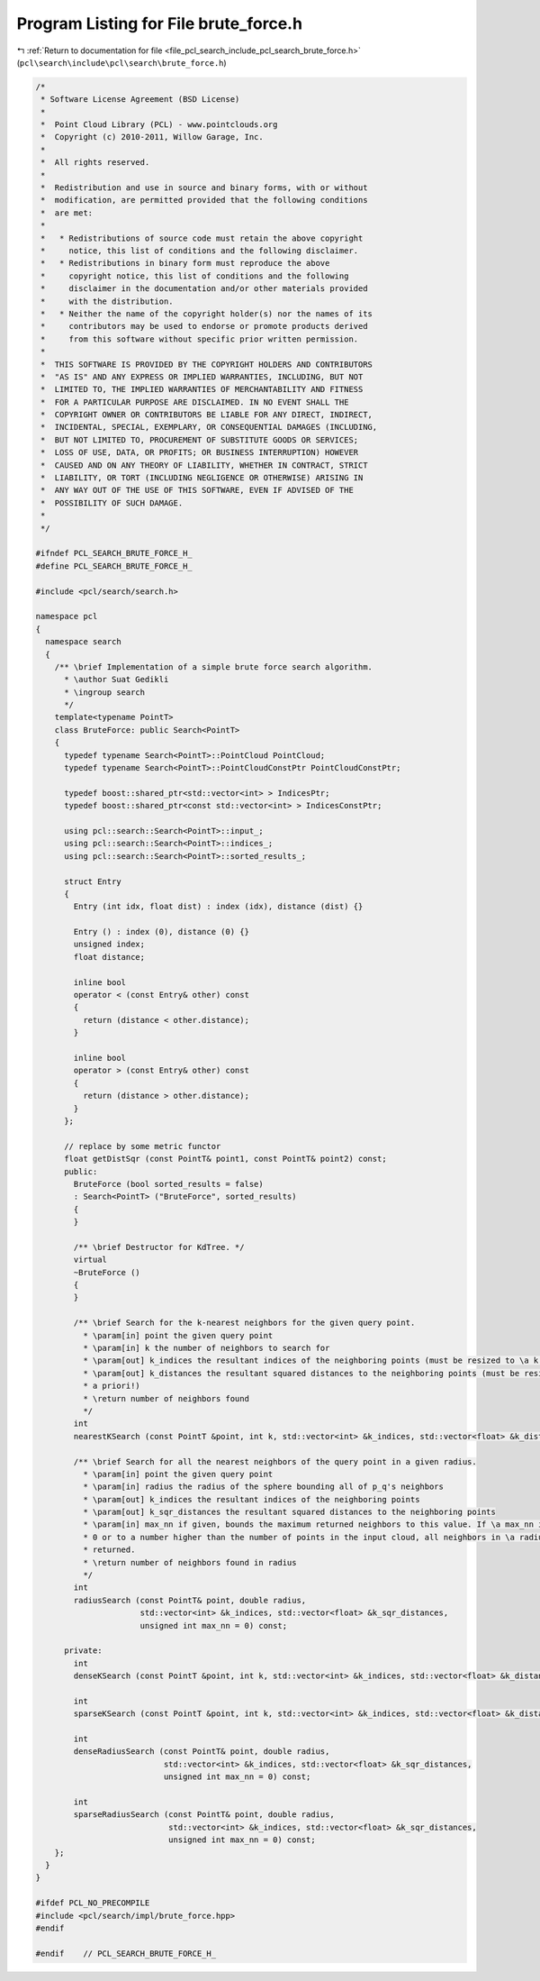
.. _program_listing_file_pcl_search_include_pcl_search_brute_force.h:

Program Listing for File brute_force.h
======================================

|exhale_lsh| :ref:`Return to documentation for file <file_pcl_search_include_pcl_search_brute_force.h>` (``pcl\search\include\pcl\search\brute_force.h``)

.. |exhale_lsh| unicode:: U+021B0 .. UPWARDS ARROW WITH TIP LEFTWARDS

.. code-block:: cpp

   /*
    * Software License Agreement (BSD License)
    *
    *  Point Cloud Library (PCL) - www.pointclouds.org
    *  Copyright (c) 2010-2011, Willow Garage, Inc.
    *
    *  All rights reserved.
    *
    *  Redistribution and use in source and binary forms, with or without
    *  modification, are permitted provided that the following conditions
    *  are met:
    *
    *   * Redistributions of source code must retain the above copyright
    *     notice, this list of conditions and the following disclaimer.
    *   * Redistributions in binary form must reproduce the above
    *     copyright notice, this list of conditions and the following
    *     disclaimer in the documentation and/or other materials provided
    *     with the distribution.
    *   * Neither the name of the copyright holder(s) nor the names of its
    *     contributors may be used to endorse or promote products derived
    *     from this software without specific prior written permission.
    *
    *  THIS SOFTWARE IS PROVIDED BY THE COPYRIGHT HOLDERS AND CONTRIBUTORS
    *  "AS IS" AND ANY EXPRESS OR IMPLIED WARRANTIES, INCLUDING, BUT NOT
    *  LIMITED TO, THE IMPLIED WARRANTIES OF MERCHANTABILITY AND FITNESS
    *  FOR A PARTICULAR PURPOSE ARE DISCLAIMED. IN NO EVENT SHALL THE
    *  COPYRIGHT OWNER OR CONTRIBUTORS BE LIABLE FOR ANY DIRECT, INDIRECT,
    *  INCIDENTAL, SPECIAL, EXEMPLARY, OR CONSEQUENTIAL DAMAGES (INCLUDING,
    *  BUT NOT LIMITED TO, PROCUREMENT OF SUBSTITUTE GOODS OR SERVICES;
    *  LOSS OF USE, DATA, OR PROFITS; OR BUSINESS INTERRUPTION) HOWEVER
    *  CAUSED AND ON ANY THEORY OF LIABILITY, WHETHER IN CONTRACT, STRICT
    *  LIABILITY, OR TORT (INCLUDING NEGLIGENCE OR OTHERWISE) ARISING IN
    *  ANY WAY OUT OF THE USE OF THIS SOFTWARE, EVEN IF ADVISED OF THE
    *  POSSIBILITY OF SUCH DAMAGE.
    *
    */
   
   #ifndef PCL_SEARCH_BRUTE_FORCE_H_
   #define PCL_SEARCH_BRUTE_FORCE_H_
   
   #include <pcl/search/search.h>
   
   namespace pcl
   {
     namespace search
     {
       /** \brief Implementation of a simple brute force search algorithm.
         * \author Suat Gedikli
         * \ingroup search
         */
       template<typename PointT>
       class BruteForce: public Search<PointT>
       {
         typedef typename Search<PointT>::PointCloud PointCloud;
         typedef typename Search<PointT>::PointCloudConstPtr PointCloudConstPtr;
   
         typedef boost::shared_ptr<std::vector<int> > IndicesPtr;
         typedef boost::shared_ptr<const std::vector<int> > IndicesConstPtr;
   
         using pcl::search::Search<PointT>::input_;
         using pcl::search::Search<PointT>::indices_;
         using pcl::search::Search<PointT>::sorted_results_;
   
         struct Entry
         {
           Entry (int idx, float dist) : index (idx), distance (dist) {}
   
           Entry () : index (0), distance (0) {}
           unsigned index;
           float distance;
           
           inline bool 
           operator < (const Entry& other) const
           {
             return (distance < other.distance);
           }
           
           inline bool 
           operator > (const Entry& other) const
           {
             return (distance > other.distance);
           }
         };
   
         // replace by some metric functor
         float getDistSqr (const PointT& point1, const PointT& point2) const;
         public:
           BruteForce (bool sorted_results = false)
           : Search<PointT> ("BruteForce", sorted_results)
           {
           }
   
           /** \brief Destructor for KdTree. */
           virtual
           ~BruteForce ()
           {
           }
   
           /** \brief Search for the k-nearest neighbors for the given query point.
             * \param[in] point the given query point
             * \param[in] k the number of neighbors to search for
             * \param[out] k_indices the resultant indices of the neighboring points (must be resized to \a k a priori!)
             * \param[out] k_distances the resultant squared distances to the neighboring points (must be resized to \a k
             * a priori!)
             * \return number of neighbors found
             */
           int
           nearestKSearch (const PointT &point, int k, std::vector<int> &k_indices, std::vector<float> &k_distances) const;
   
           /** \brief Search for all the nearest neighbors of the query point in a given radius.
             * \param[in] point the given query point
             * \param[in] radius the radius of the sphere bounding all of p_q's neighbors
             * \param[out] k_indices the resultant indices of the neighboring points
             * \param[out] k_sqr_distances the resultant squared distances to the neighboring points
             * \param[in] max_nn if given, bounds the maximum returned neighbors to this value. If \a max_nn is set to
             * 0 or to a number higher than the number of points in the input cloud, all neighbors in \a radius will be
             * returned.
             * \return number of neighbors found in radius
             */
           int
           radiusSearch (const PointT& point, double radius,
                         std::vector<int> &k_indices, std::vector<float> &k_sqr_distances,
                         unsigned int max_nn = 0) const;
   
         private:
           int
           denseKSearch (const PointT &point, int k, std::vector<int> &k_indices, std::vector<float> &k_distances) const;
   
           int
           sparseKSearch (const PointT &point, int k, std::vector<int> &k_indices, std::vector<float> &k_distances) const;
   
           int
           denseRadiusSearch (const PointT& point, double radius,
                              std::vector<int> &k_indices, std::vector<float> &k_sqr_distances,
                              unsigned int max_nn = 0) const;
   
           int
           sparseRadiusSearch (const PointT& point, double radius,
                               std::vector<int> &k_indices, std::vector<float> &k_sqr_distances,
                               unsigned int max_nn = 0) const;
       };
     }
   }
   
   #ifdef PCL_NO_PRECOMPILE
   #include <pcl/search/impl/brute_force.hpp>
   #endif
   
   #endif    // PCL_SEARCH_BRUTE_FORCE_H_
